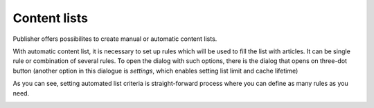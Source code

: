 Content lists
=============
Publisher offers possibilites to create manual or automatic content lists.

.. image:: 08.png
   :alt: Create and manage content lists
   :align: center

With automatic content list, it is necessary to set up rules which will be used to fill the list with articles. It can be single rule or combination of several rules. To open the dialog with such options, there is the dialog that opens on three-dot button (another option in this dialogue is *settings*, which enables setting list limit and cache lifetime)

.. image:: 09.png
   :alt: Manage automated list
   :align: center

.. image:: 10.png
   :alt: Automated list settings
   :align: center

As you can see, setting automated list criteria is straight-forward process where you can define as many rules as you need.

.. image:: 11.png
   :alt: Setting criteria for automated list
   :align: center
